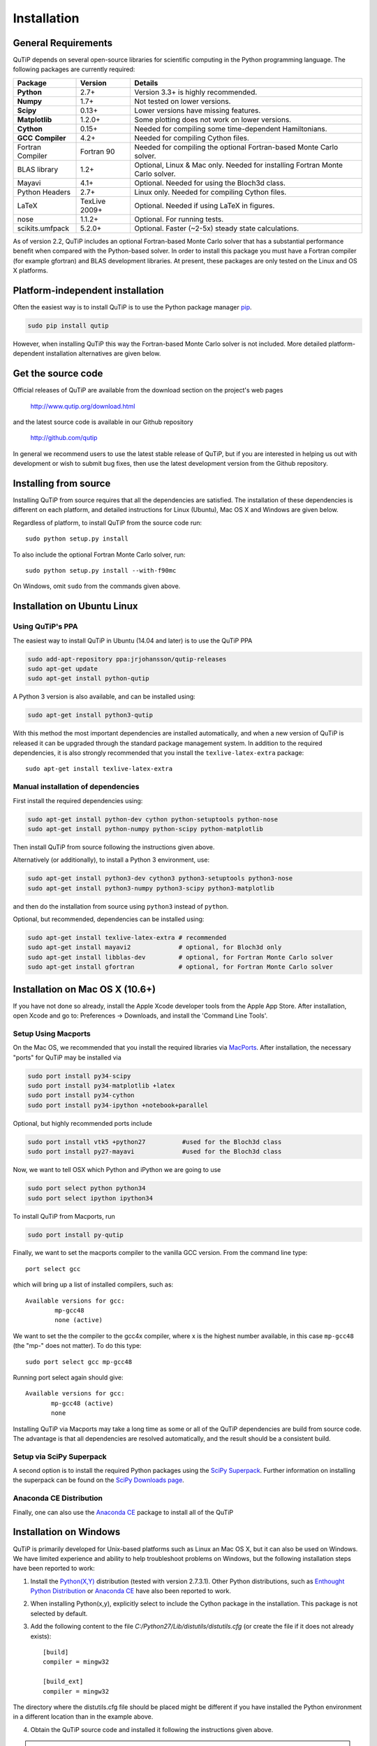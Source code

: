 .. QuTiP 
   Copyright (C) 2011 and later, Paul D. Nation & Robert J. Johansson

.. _install:

**************
Installation
**************

.. _install-requires:

General Requirements
=====================

QuTiP depends on several open-source libraries for scientific computing in the Python
programming language.  The following packages are currently required:

.. cssclass:: table-striped

+----------------+--------------+-----------------------------------------------------+
| Package        | Version      | Details                                             |
+================+==============+=====================================================+
| **Python**     | 2.7+         | Version 3.3+ is highly recommended.                 |
+----------------+--------------+-----------------------------------------------------+
| **Numpy**      | 1.7+         | Not tested on lower versions.                       |
+----------------+--------------+-----------------------------------------------------+
| **Scipy**      | 0.13+        | Lower versions have missing features.               |
+----------------+--------------+-----------------------------------------------------+
| **Matplotlib** | 1.2.0+       | Some plotting does not work on lower versions.      |
+----------------+--------------+-----------------------------------------------------+
| **Cython**     | 0.15+        | Needed for compiling some time-dependent            |
|                |              | Hamiltonians.                                       |
+----------------+--------------+-----------------------------------------------------+
| **GCC**        | 4.2+         | Needed for compiling Cython files.                  |
| **Compiler**   |              |                                                     |
+----------------+--------------+-----------------------------------------------------+
| Fortran        | Fortran 90   | Needed for compiling the optional Fortran-based     |
| Compiler       |              | Monte Carlo solver.                                 |
+----------------+--------------+-----------------------------------------------------+
| BLAS           | 1.2+         | Optional, Linux & Mac only.                         |
| library        |              | Needed for installing Fortran Monte Carlo solver.   |
+----------------+--------------+-----------------------------------------------------+
| Mayavi         | 4.1+         | Optional. Needed for using the Bloch3d class.       |
+----------------+--------------+-----------------------------------------------------+
| Python         | 2.7+         | Linux only. Needed for compiling Cython files.      |
| Headers        |              |                                                     |
+----------------+--------------+-----------------------------------------------------+
| LaTeX          | TexLive 2009+| Optional. Needed if using LaTeX in figures.         |    
+----------------+--------------+-----------------------------------------------------+
| nose           | 1.1.2+       | Optional. For running tests.                        |
+----------------+--------------+-----------------------------------------------------+
| scikits.umfpack| 5.2.0+       | Optional. Faster (~2-5x) steady state calculations. |
+----------------+--------------+-----------------------------------------------------+


As of version 2.2, QuTiP includes an optional Fortran-based Monte Carlo solver that has a substantial performance benefit when compared with the Python-based solver. In order to install this package you must have a Fortran compiler (for example gfortran) and BLAS development libraries.  At present, these packages are only tested on the Linux and OS X platforms.


.. _install-platform-independent:

Platform-independent installation
=================================

Often the easiest way is to install QuTiP is to use the Python package manager `pip <http://www.pip-installer.org/>`_.

.. code-block:: bash

    sudo pip install qutip

However, when installing QuTiP this way the Fortran-based Monte Carlo solver is not included.
More detailed platform-dependent installation alternatives are given below.

.. _install-get-it:

Get the source code
===================

Official releases of QuTiP are available from the download section on the project's web pages

    http://www.qutip.org/download.html

and the latest source code is available in our Github repository

    http://github.com/qutip

In general we recommend users to use the latest stable release of QuTiP, but if you are interested in helping us out with development or wish to submit bug fixes, then use the latest development version from the Github repository.

.. _install-it:

Installing from source
======================

Installing QuTiP from source requires that all the dependencies are satisfied. The installation of these dependencies is different on each platform, and detailed instructions for Linux (Ubuntu), Mac OS X and Windows are given below.

Regardless of platform, to install QuTiP from the source code run::

    sudo python setup.py install

To also include the optional Fortran Monte Carlo solver, run::

    sudo python setup.py install --with-f90mc

On Windows, omit ``sudo`` from the commands given above.

.. _install-linux:

Installation on Ubuntu Linux
============================

Using QuTiP's PPA
-------------------

The easiest way to install QuTiP in Ubuntu (14.04 and later) is to use the QuTiP PPA

.. code-block:: bash

    sudo add-apt-repository ppa:jrjohansson/qutip-releases
    sudo apt-get update
    sudo apt-get install python-qutip

A Python 3 version is also available, and can be installed using:

.. code-block:: bash

    sudo apt-get install python3-qutip

With this method the most important dependencies are installed automatically, and when a new version of QuTiP is released it can be upgraded through the standard package management system. In addition to the required dependencies, it is also strongly recommended that you install the ``texlive-latex-extra`` package::

    sudo apt-get install texlive-latex-extra

Manual installation of dependencies
-----------------------------------

First install the required dependencies using:

.. code-block:: bash

    sudo apt-get install python-dev cython python-setuptools python-nose
    sudo apt-get install python-numpy python-scipy python-matplotlib

Then install QuTiP from source following the instructions given above.

Alternatively (or additionally), to install a Python 3 environment, use:

.. code-block:: bash

    sudo apt-get install python3-dev cython3 python3-setuptools python3-nose
    sudo apt-get install python3-numpy python3-scipy python3-matplotlib

and then do the installation from source using ``python3`` instead of ``python``.

Optional, but recommended, dependencies can be installed using:

.. code-block:: bash

    sudo apt-get install texlive-latex-extra # recommended
    sudo apt-get install mayavi2             # optional, for Bloch3d only
    sudo apt-get install libblas-dev         # optional, for Fortran Monte Carlo solver
    sudo apt-get install gfortran            # optional, for Fortran Monte Carlo solver

.. _install-mac:

Installation on Mac OS X (10.6+)
=================================

If you have not done so already, install the Apple Xcode developer tools from the Apple App Store.  After installation, open Xcode and go to: Preferences -> Downloads, and install the 'Command Line Tools'.

Setup Using Macports
---------------------

On the Mac OS, we recommended that you install the required libraries via `MacPorts <http://www.macports.org/ MacPorts>`_.  After installation, the necessary "ports" for QuTiP may be installed via

.. code-block:: bash

    sudo port install py34-scipy
    sudo port install py34-matplotlib +latex
    sudo port install py34-cython
    sudo port install py34-ipython +notebook+parallel


Optional, but highly recommended ports include

.. code-block:: bash

    sudo port install vtk5 +python27          #used for the Bloch3d class
    sudo port install py27-mayavi             #used for the Bloch3d class

Now, we want to tell OSX which Python and iPython we are going to use

.. code-block:: bash

    sudo port select python python34
    sudo port select ipython ipython34

To install QuTiP from Macports, run

.. code-block:: bash

    sudo port install py-qutip

Finally, we want to set the macports compiler to the vanilla GCC version.  From the command line type::

    port select gcc

which will bring up a list of installed compilers, such as::

	Available versions for gcc:
		mp-gcc48
		none (active)

We want to set the the compiler to the gcc4x compiler, where x is the highest number available, in this case ``mp-gcc48`` (the "mp-" does not matter).  To do this type::

    sudo port select gcc mp-gcc48

Running port select again should give::

	 Available versions for gcc:
	 	mp-gcc48 (active)
	 	none

Installing QuTiP via Macports may take a long time as some or all of the QuTiP dependencies are build from source code. The advantage is that all dependencies are resolved automatically, and the result should be a consistent build.


Setup via SciPy Superpack
-------------------------

A second option is to install the required Python packages using the `SciPy Superpack <http://fonnesbeck.github.com/ScipySuperpack/>`_.  Further information on installing the superpack can be found on the `SciPy Downloads page <http://www.scipy.org/Download>`_. 


Anaconda CE Distribution
------------------------

Finally, one can also use the `Anaconda CE <https://store.continuum.io/cshop/anaconda>`_ package to install all of the QuTiP 


.. _install-win:

Installation on Windows
=======================

QuTiP is primarily developed for Unix-based platforms such as Linux an Mac OS X, but it can also be used on Windows. We have limited experience and ability to help troubleshoot problems on Windows, but the following installation steps have been reported to work:

1. Install the `Python(X,Y) <http://code.google.com/p/pythonxy/>`_ distribution (tested with version 2.7.3.1). Other Python distributions, such as `Enthought Python Distribution <http://www.enthought.com/products/epd.php>`_ or `Anaconda CE <http://continuum.io/downloads.html>`_ have also been reported to work.

2. When installing Python(x,y), explicitly select to include the Cython package in the installation. This package is not selected by default.

3. Add the following content to the file `C:/Python27/Lib/distutils/distutils.cfg` (or create the file if it does not already exists)::

    [build]
    compiler = mingw32

    [build_ext]
    compiler = mingw32

The directory where the distutils.cfg file should be placed might be different if you have installed the Python environment in a different location than in the example above.

4. Obtain the QuTiP source code and installed it following the instructions given above.

.. note::

    In some cases, to get the dynamic compilation of Cython code to work, it
    might be necessary to edit the PATH variable and make sure that
    `C:\\MinGW32-xy\\bin` appears either *first* in the PATH list, or possibly
    *right after* `C:\\Python27\\Lib\\site-packages\\PyQt4`. This is to make sure
    that the right version of the MinGW compiler is used if more than one
    is installed (not uncommon under Windows, since many packages are
    distributed and installed with their own version of all dependencies).


.. _install-optional:

Optional Installation Options
=============================

.. _install-umfpack:

UMFPACK Linear Solver
---------------------

As of SciPy 0.14+, the `umfpack <http://www.cise.ufl.edu/research/sparse/umfpack/>`_ linear solver routines for solving large-scale sparse linear systems have been replaced due to licensing restrictions.  The default method for all sparse linear problems is now the `SuperLU <http://crd-legacy.lbl.gov/~xiaoye/SuperLU/>`_ library.  However, scipy still includes the ability to call the umfpack library via the scikits.umfpack module.  In our experience, the umfpack solver is 2-5x faster than the SuperLU routines, which is a very noticeable performance increase when used for solving steady state solutions.  We have an updated scikits.umfpack module available at `http://github.com/nonhermitian/umfpack <https://github.com/nonhermitian/umfpack>`_ that can be installed to have SciPy find and use the umfpack library.


.. _install-blas:

Optimized BLAS Libraries
------------------------

QuTiP is designed to take advantage of some of the optimized BLAS libraries that are available for NumPy.  At present, this includes the `OPENBLAS <http://www.openblas.net/>`_ and `MKL <http://software.intel.com/en-us/intel-mkl>`_ libraries.  If NumPy is built against these libraries, then QuTiP will take advantage of the performance gained by using these optimized tools.  As these libraries are multi-threaded, you can change the number of threads used in these packages by adding: 

>>> import os
>>> os.environ['OPENBLAS_NUM_THREADS'] = '4'
>>> os.environ['MKL_NUM_THREADS'] = '4'

**at the top of your Python script files**, or iPython notebooks, and then loading the QuTiP framework. If these commands are not present, then QuTiP automatically sets the number of threads to one.

.. _install-verify:

Verifying the Installation
==========================

QuTiP includes a collection of built-in test scripts to verify that an installation was successful. To run the suite of tests scripts you must have the nose testing library. After installing QuTiP, leave the installation directory, run Python (or iPython), and call:

>>> import qutip.testing as qt
>>> qt.run()

If successful, these tests indicate that all of the QuTiP functions are working properly.  If any errors occur, please check that your have installed all of the required modules.  See the next section on how to check the installed versions of the QuTiP dependencies. If these tests still fail, then head on over to the `QuTiP Discussion Board <http://groups.google.com/group/qutip>`_ and post a message detailing your particular issue.

.. _install-about:

Checking Version Information using the About Function
=====================================================

QuTiP includes an "about" function for viewing information about QuTiP and the important dependencies installed on your system.  To view this information:

.. ipython::

   In [1]: from qutip import *

   In [2]: about()
